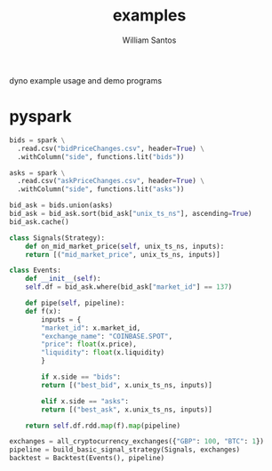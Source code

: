 #+TITLE:  examples
#+AUTHOR: William Santos
#+EMAIL:  w@wsantos.net

dyno example usage and demo programs

* pyspark
#+BEGIN_SRC python
  bids = spark \
    .read.csv("bidPriceChanges.csv", header=True) \
    .withColumn("side", functions.lit("bids"))

  asks = spark \
    .read.csv("askPriceChanges.csv", header=True) \
    .withColumn("side", functions.lit("asks"))
#+END_SRC

#+BEGIN_SRC python
  bid_ask = bids.union(asks)
  bid_ask = bid_ask.sort(bid_ask["unix_ts_ns"], ascending=True)
  bid_ask.cache()
#+END_SRC

#+BEGIN_SRC python
  class Signals(Strategy):
      def on_mid_market_price(self, unix_ts_ns, inputs):
	  return [("mid_market_price", unix_ts_ns, inputs)]
#+END_SRC

#+BEGIN_SRC python
  class Events:
      def __init__(self):
	  self.df = bid_ask.where(bid_ask["market_id"] == 137)

      def pipe(self, pipeline):
	  def f(x):
	      inputs = {
		  "market_id": x.market_id,
		  "exchange_name": "COINBASE.SPOT",
		  "price": float(x.price),
		  "liquidity": float(x.liquidity)
	      }

	      if x.side == "bids":
		  return [("best_bid", x.unix_ts_ns, inputs)]

	      elif x.side == "asks":
		  return [("best_ask", x.unix_ts_ns, inputs)]
        
	  return self.df.rdd.map(f).map(pipeline)
#+END_SRC

#+BEGIN_SRC python
  exchanges = all_cryptocurrency_exchanges({"GBP": 100, "BTC": 1})
  pipeline = build_basic_signal_strategy(Signals, exchanges)
  backtest = Backtest(Events(), pipeline)
#+END_SRC
